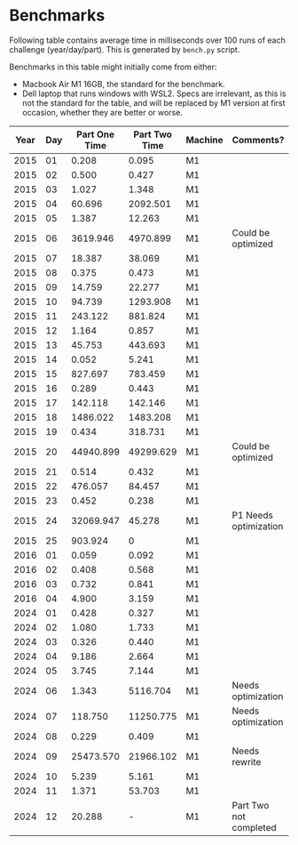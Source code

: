 * Benchmarks
Following table contains average time in milliseconds over 100 runs of each challenge (year/day/part). This is generated by ~bench.py~ script.

Benchmarks in this table might initially come from either:
- Macbook Air M1 16GB, the standard for the benchmark.
- Dell laptop that runs windows with WSL2. Specs are irrelevant, as this is not the standard for the table, and will be replaced by M1 version at first occasion, whether they are better or worse.

|------+-----+---------------+---------------+---------+------------------------|
| Year | Day | Part One Time | Part Two Time | Machine | Comments?              |
|------+-----+---------------+---------------+---------+------------------------|
| 2015 |  01 |         0.208 |         0.095 | M1      |                        |
| 2015 |  02 |         0.500 |         0.427 | M1      |                        |
| 2015 |  03 |         1.027 |         1.348 | M1      |                        |
| 2015 |  04 |        60.696 |      2092.501 | M1      |                        |
| 2015 |  05 |         1.387 |        12.263 | M1      |                        |
| 2015 |  06 |      3619.946 |      4970.899 | M1      | Could be optimized     |
| 2015 |  07 |        18.387 |        38.069 | M1      |                        |
| 2015 |  08 |         0.375 |         0.473 | M1      |                        |
| 2015 |  09 |        14.759 |        22.277 | M1      |                        |
| 2015 |  10 |        94.739 |      1293.908 | M1      |                        |
| 2015 |  11 |       243.122 |       881.824 | M1      |                        |
| 2015 |  12 |         1.164 |         0.857 | M1      |                        |
| 2015 |  13 |        45.753 |       443.693 | M1      |                        |
| 2015 |  14 |         0.052 |         5.241 | M1      |                        |
| 2015 |  15 |       827.697 |       783.459 | M1      |                        |
| 2015 |  16 |         0.289 |         0.443 | M1      |                        |
| 2015 |  17 |       142.118 |       142.146 | M1      |                        |
| 2015 |  18 |      1486.022 |      1483.208 | M1      |                        |
| 2015 |  19 |         0.434 |       318.731 | M1      |                        |
| 2015 |  20 |     44940.899 |     49299.629 | M1      | Could be optimized     |
| 2015 |  21 |         0.514 |         0.432 | M1      |                        |
| 2015 |  22 |       476.057 |        84.457 | M1      |                        |
| 2015 |  23 |         0.452 |         0.238 | M1      |                        |
| 2015 |  24 |     32069.947 |        45.278 | M1      | P1 Needs optimization  |
| 2015 |  25 |       903.924 |             0 | M1      |                        |
|------+-----+---------------+---------------+---------+------------------------|
| 2016 |  01 |         0.059 |         0.092 | M1      |                        |
| 2016 |  02 |         0.408 |         0.568 | M1      |                        |
| 2016 |  03 |         0.732 |         0.841 | M1      |                        |
| 2016 |  04 |         4.900 |         3.159 | M1      |                        |
|------+-----+---------------+---------------+---------+------------------------|
| 2024 |  01 |         0.428 |         0.327 | M1      |                        |
| 2024 |  02 |         1.080 |         1.733 | M1      |                        |
| 2024 |  03 |         0.326 |         0.440 | M1      |                        |
| 2024 |  04 |         9.186 |         2.664 | M1      |                        |
| 2024 |  05 |         3.745 |         7.144 | M1      |                        |
| 2024 |  06 |         1.343 |      5116.704 | M1      | Needs optimization     |
| 2024 |  07 |       118.750 |     11250.775 | M1      | Needs optimization     |
| 2024 |  08 |         0.229 |         0.409 | M1      |                        |
| 2024 |  09 |     25473.570 |     21966.102 | M1      | Needs rewrite          |
| 2024 |  10 |         5.239 |         5.161 | M1      |                        |
| 2024 |  11 |         1.371 |        53.703 | M1      |                        |
| 2024 |  12 |        20.288 |             - | M1      | Part Two not completed |
|------+-----+---------------+---------------+---------+------------------------|
